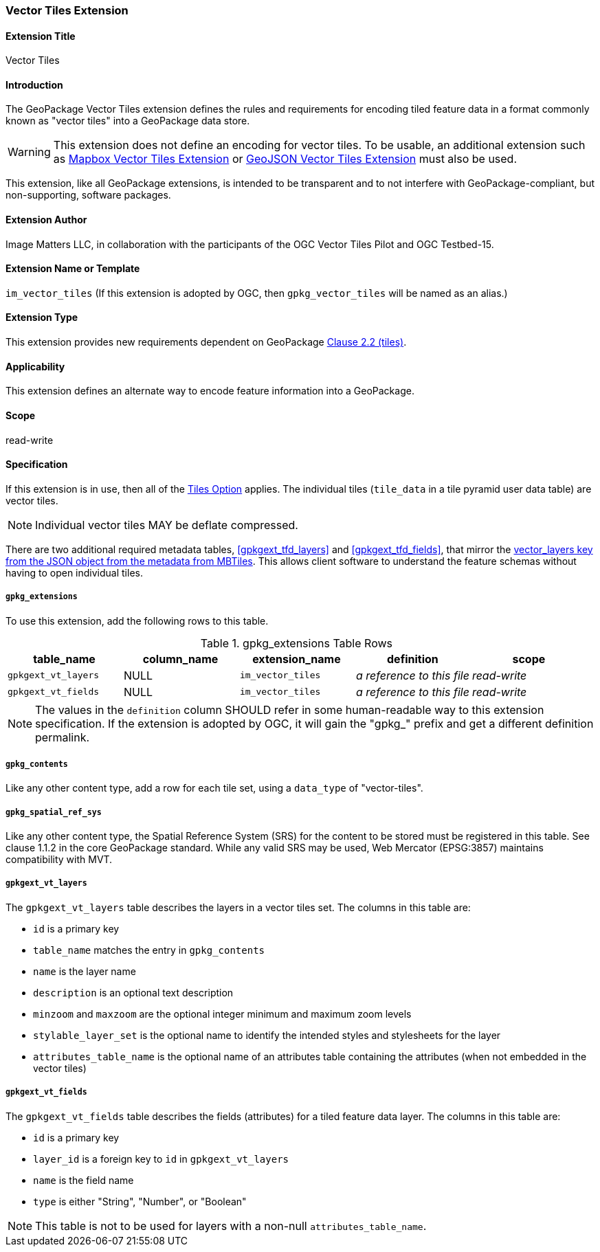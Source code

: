 [[VectorTilesExtensionClause]]
=== Vector Tiles Extension

==== Extension Title

Vector Tiles

==== Introduction

The GeoPackage Vector Tiles extension defines the rules and requirements for encoding tiled feature data in a format commonly known as "vector tiles" into a GeoPackage data store. 

[WARNING]
==============
This extension does not define an encoding for vector tiles.
To be usable, an additional extension such as link:2-mvte.adoc[Mapbox Vector Tiles Extension] or link:3-gvte.adoc[GeoJSON Vector Tiles Extension] must also be used.
==============

This extension, like all GeoPackage extensions, is intended to be transparent and to not interfere with GeoPackage-compliant, but non-supporting, software packages.

==== Extension Author

Image Matters LLC, in collaboration with the participants of the OGC Vector Tiles Pilot and OGC Testbed-15.

==== Extension Name or Template

`im_vector_tiles` (If this extension is adopted by OGC, then `gpkg_vector_tiles` will be named as an alias.)

==== Extension Type

This extension provides new requirements dependent on GeoPackage http://www.geopackage.org/spec121/index.html#tiles[Clause 2.2 (tiles)].

==== Applicability

This extension defines an alternate way to encode feature information into a GeoPackage.

==== Scope

read-write

==== Specification

If this extension is in use, then all of the http://www.geopackage.org/guidance/getting-started.html#tiles[Tiles Option] applies.
The individual tiles (`tile_data` in a tile pyramid user data table) are vector tiles.

[NOTE]
====
Individual vector tiles MAY be deflate compressed.
====

There are two additional required metadata tables, <<gpkgext_tfd_layers>> and <<gpkgext_tfd_fields>>, that mirror the https://github.com/mapbox/mbtiles-spec/blob/master/1.3/spec.md#vector_layers[vector_layers key from the JSON object from the metadata from MBTiles]. 
This allows client software to understand the feature schemas without having to open individual tiles.

===== `gpkg_extensions`

To use this extension, add the following rows to this table.

[[tiled_feature_data_ger_table]]
.gpkg_extensions Table Rows
[cols=",,,,",options="header",]
|========================================================================================================================================================================
| table_name | column_name | extension_name | definition | scope
| `gpkgext_vt_layers`   | NULL  | `im_vector_tiles`   | _a reference to this file_ | _read-write_ 
| `gpkgext_vt_fields`   | NULL  | `im_vector_tiles`   | _a reference to this file_ | _read-write_
|========================================================================================================================================================================

[NOTE]
==========
The values in the `definition` column SHOULD refer in some human-readable way to this extension specification. If the extension is adopted by OGC, it will gain the "gpkg_" prefix and get a different definition permalink.
==========

===== `gpkg_contents`
Like any other content type, add a row for each tile set, using a `data_type` of "vector-tiles".

===== `gpkg_spatial_ref_sys`
Like any other content type, the Spatial Reference System (SRS) for the content to be stored must be registered in this table. See clause 1.1.2 in the core GeoPackage standard. While any valid SRS may be used, Web Mercator (EPSG:3857) maintains compatibility with MVT.

[[gpkgext_vt_layers]]
===== `gpkgext_vt_layers`
The `gpkgext_vt_layers` table describes the layers in a vector tiles set. The columns in this table are:

* `id` is a primary key
* `table_name` matches the entry in `gpkg_contents`
* `name` is the layer name
* `description` is an optional text description
* `minzoom` and `maxzoom` are the optional integer minimum and maximum zoom levels
* `stylable_layer_set` is the optional name to identify the intended styles and stylesheets for the layer
* `attributes_table_name` is the optional name of an attributes table containing the attributes (when not embedded in the vector tiles)

[[gpkgext_vt_fields]]
===== `gpkgext_vt_fields`
The `gpkgext_vt_fields` table describes the fields (attributes) for a tiled feature data layer. The columns in this table are:

* `id` is a primary key
* `layer_id` is a foreign key to `id` in `gpkgext_vt_layers`
* `name` is the field name
* `type` is either "String", "Number", or "Boolean"

[NOTE]
====
This table is not to be used for layers with a non-null `attributes_table_name`.
====
